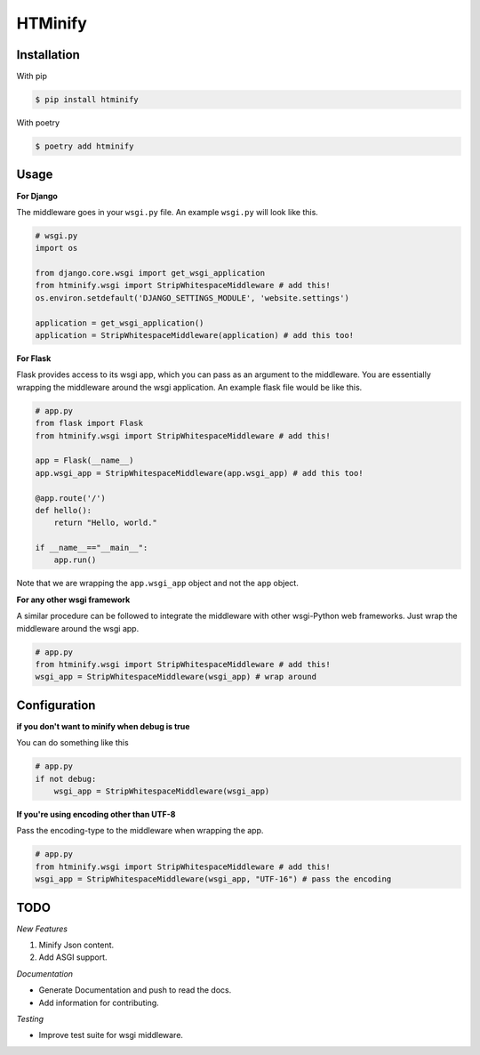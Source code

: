 HTMinify
========
.. class:: center
    A lightweight HTML minifier for *all* Python web frameworks.

Installation
------------
With pip 

.. code-block:: bash

    $ pip install htminify


With poetry

.. code-block:: bash

    $ poetry add htminify


Usage
-----
**For Django**

The middleware goes in your ``wsgi.py`` file. An example ``wsgi.py`` will look like this.

.. code-block:: Python

    # wsgi.py
    import os

    from django.core.wsgi import get_wsgi_application
    from htminify.wsgi import StripWhitespaceMiddleware # add this!
    os.environ.setdefault('DJANGO_SETTINGS_MODULE', 'website.settings')

    application = get_wsgi_application()
    application = StripWhitespaceMiddleware(application) # add this too!
    


**For Flask**

Flask provides access to its wsgi app, which you can pass as an argument to the middleware. 
You are essentially wrapping the middleware around the wsgi application.
An example flask file would be like this.

.. code-block:: Python

    # app.py
    from flask import Flask
    from htminify.wsgi import StripWhitespaceMiddleware # add this!

    app = Flask(__name__)
    app.wsgi_app = StripWhitespaceMiddleware(app.wsgi_app) # add this too!
    
    @app.route('/')
    def hello():
        return "Hello, world."

    if __name__=="__main__":
        app.run()


Note that we are wrapping the ``app.wsgi_app`` object and not the ``app`` object.

**For any other wsgi framework**

A similar procedure can be followed to integrate the middleware with other wsgi-Python web frameworks.
Just wrap the middleware around the wsgi app.

.. code-block:: Python

    # app.py
    from htminify.wsgi import StripWhitespaceMiddleware # add this!
    wsgi_app = StripWhitespaceMiddleware(wsgi_app) # wrap around 
    


Configuration
-------------

**if you don't want to minify when debug is true**

You can do something like this

.. code-block:: Python

    # app.py
    if not debug:
        wsgi_app = StripWhitespaceMiddleware(wsgi_app) 
    
**If you're using encoding other than UTF-8**

Pass the encoding-type to the middleware when wrapping the app.

.. code-block:: Python

    # app.py
    from htminify.wsgi import StripWhitespaceMiddleware # add this!
    wsgi_app = StripWhitespaceMiddleware(wsgi_app, "UTF-16") # pass the encoding


TODO
-------------

*New Features*

#. Minify Json content.
#. Add ASGI support.

*Documentation*

* Generate Documentation and push to read the docs.
* Add information for contributing.

*Testing*

* Improve test suite for wsgi middleware.

